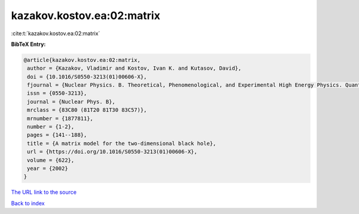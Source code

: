 kazakov.kostov.ea:02:matrix
===========================

:cite:t:`kazakov.kostov.ea:02:matrix`

**BibTeX Entry:**

.. code-block:: bibtex

   @article{kazakov.kostov.ea:02:matrix,
    author = {Kazakov, Vladimir and Kostov, Ivan K. and Kutasov, David},
    doi = {10.1016/S0550-3213(01)00606-X},
    fjournal = {Nuclear Physics. B. Theoretical, Phenomenological, and Experimental High Energy Physics. Quantum Field Theory and Statistical Systems},
    issn = {0550-3213},
    journal = {Nuclear Phys. B},
    mrclass = {83C80 (81T20 81T30 83C57)},
    mrnumber = {1877811},
    number = {1-2},
    pages = {141--188},
    title = {A matrix model for the two-dimensional black hole},
    url = {https://doi.org/10.1016/S0550-3213(01)00606-X},
    volume = {622},
    year = {2002}
   }
`The URL link to the source <ttps://doi.org/10.1016/S0550-3213(01)00606-X}>`_


`Back to index <../By-Cite-Keys.html>`_
